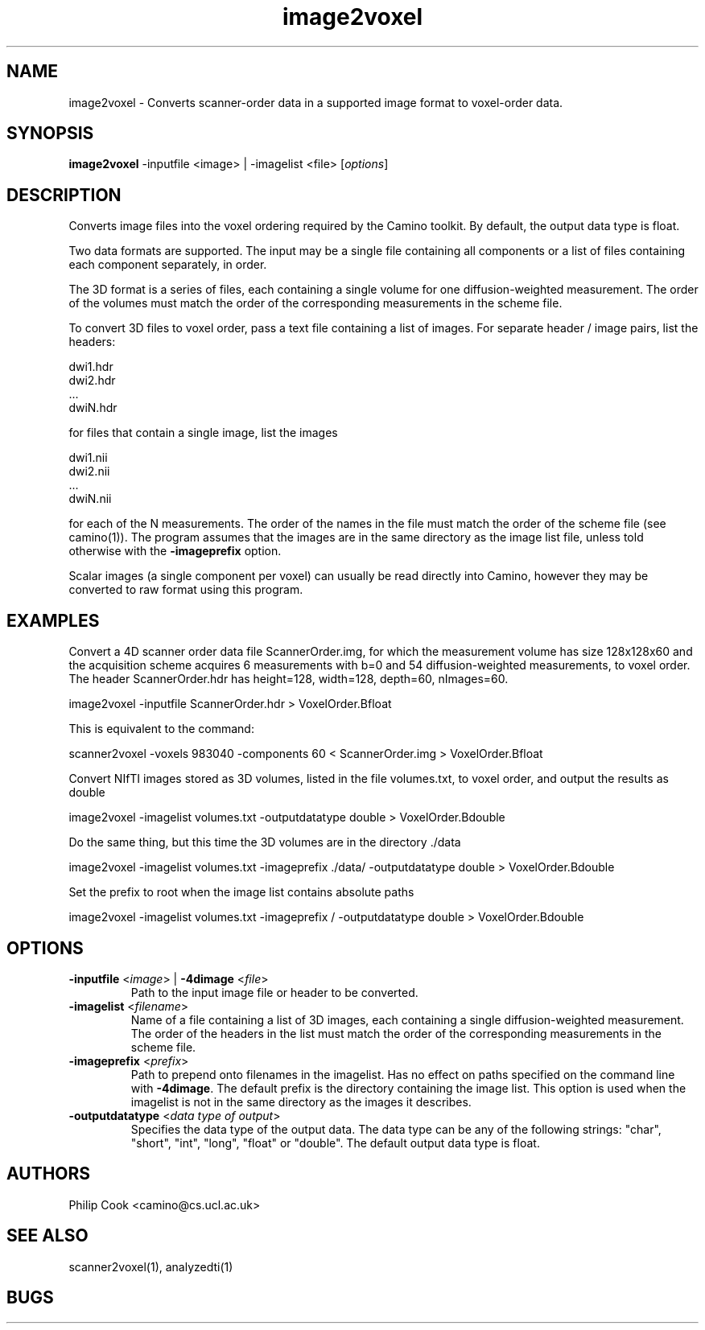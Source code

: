 .\" $Id$

.TH image2voxel 1

.SH NAME
image2voxel \- Converts scanner-order data in a supported image format to voxel-order
data.

.SH SYNOPSIS
.B image2voxel
-inputfile <image> | -imagelist <file> [\fIoptions\fR]

.SH DESCRIPTION
Converts image files into the voxel ordering required by the Camino toolkit. By default,
the output data type is float.

Two data formats are supported. The input may be a single file containing all components or a list of 
files containing each component separately, in order.

The 3D format is a series of files, each containing a single volume for one diffusion-weighted measurement. 
The order of the volumes must match the order of the corresponding measurements in the scheme file.

To convert 3D files to voxel order, pass a text file containing a list of images. For
separate header / image pairs, list the headers:

 dwi1.hdr
 dwi2.hdr
 ...
 dwiN.hdr

for files that contain a single image, list the images

 dwi1.nii
 dwi2.nii
 ...
 dwiN.nii

for each of the N measurements. The order of the names in the file must match the order
of the scheme file (see camino(1)). The program assumes that the images are in the same
directory as the image list file, unless told otherwise with the \fB-imageprefix\fR
option.

Scalar images (a single component per voxel) can usually be read directly into Camino, however they
may be converted to raw format using this program.


.SH EXAMPLES

Convert a 4D scanner order data file ScannerOrder.img, for which the measurement volume
has size 128x128x60 and the acquisition scheme acquires 6 measurements with b=0 and 54
diffusion-weighted measurements, to voxel order. The header ScannerOrder.hdr has
height=128, width=128, depth=60, nImages=60.

  image2voxel -inputfile ScannerOrder.hdr > VoxelOrder.Bfloat

This is equivalent to the command:

  scanner2voxel -voxels 983040 -components 60 < ScannerOrder.img > VoxelOrder.Bfloat

Convert NIfTI images stored as 3D volumes, listed in the file volumes.txt, to voxel
order, and output the results as double

  image2voxel -imagelist volumes.txt -outputdatatype double > VoxelOrder.Bdouble

Do the same thing, but this time the 3D volumes are in the directory ./data

  image2voxel -imagelist volumes.txt -imageprefix ./data/ -outputdatatype double > VoxelOrder.Bdouble

Set the prefix to root when the image list contains absolute paths

  image2voxel -imagelist volumes.txt -imageprefix / -outputdatatype double > VoxelOrder.Bdouble


.SH OPTIONS
.TP
.B \-inputfile\fR <\fIimage\fR> | \fB\-4dimage\fR <\fIfile\fR> 
Path to the input image file or header to be converted.

.TP
.B \-imagelist\fR <\fIfilename\fR>
Name of a file containing a list of 3D images, each containing a single
diffusion-weighted measurement.  The order of the headers in the list must match the
order of the corresponding measurements in the scheme file.

.TP
.B \-imageprefix\fR <\fIprefix\fR>
Path to prepend onto filenames in the imagelist. Has no effect on paths specified on the
command  line with \fB\-4dimage\fR. The default prefix is the directory containing the
image list. This option is used when the imagelist is not in the same directory as the
images it describes.

.TP
.B \-outputdatatype\fR <\fIdata type of output\fR>
Specifies the data type of the output data.  The data type can be any of the following
strings: "char", "short", "int", "long", "float" or "double". The default output data
type is float.

.SH "AUTHORS"
Philip Cook <camino@cs.ucl.ac.uk>

.SH "SEE ALSO"
scanner2voxel(1), analyzedti(1)

.SH BUGS
